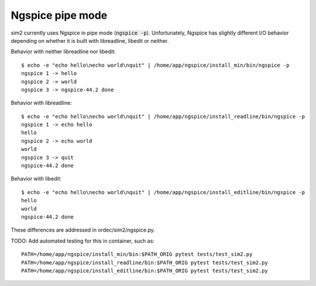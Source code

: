 Ngspice pipe mode
=================

sim2 currently uses Ngspice in pipe mode (:code:`ngspice -p`). Unfortunately, Ngspice has slightly different I/O behavior depending on whether it is built with libreadline, libedit or neither.

Behavior with neither libreadline nor libedit::

    $ echo -e "echo hello\necho world\nquit" | /home/app/ngspice/install_min/bin/ngspice -p 
    ngspice 1 -> hello
    ngspice 2 -> world
    ngspice 3 -> ngspice-44.2 done

Behavior with libreadline::

    $ echo -e "echo hello\necho world\nquit" | /home/app/ngspice/install_readline/bin/ngspice -p 
    ngspice 1 -> echo hello
    hello
    ngspice 2 -> echo world
    world
    ngspice 3 -> quit
    ngspice-44.2 done

Behavior with libedit::

    $ echo -e "echo hello\necho world\nquit" | /home/app/ngspice/install_editline/bin/ngspice -p 
    hello
    world
    ngspice-44.2 done

These differences are addressed in ordec/sim2/ngspice.py.

TODO: Add automated testing for this in container, such as::

    PATH=/home/app/ngspice/install_min/bin:$PATH_ORIG pytest tests/test_sim2.py
    PATH=/home/app/ngspice/install_readline/bin:$PATH_ORIG pytest tests/test_sim2.py
    PATH=/home/app/ngspice/install_editline/bin:$PATH_ORIG pytest tests/test_sim2.py
